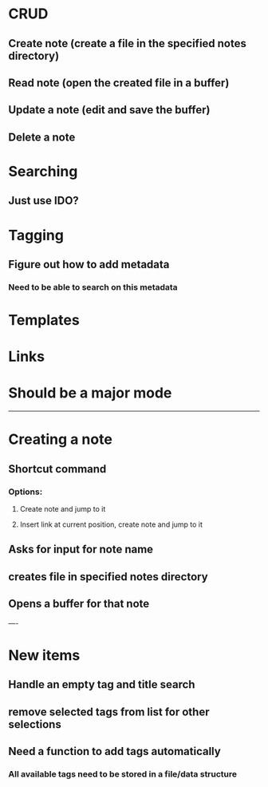 * CRUD
** Create note (create a file in the specified notes directory)
** Read note (open the created file in a buffer)
** Update a note (edit and save the buffer)
** Delete a note
* Searching
** Just use IDO?
* Tagging
** Figure out how to add metadata
*** Need to be able to search on this metadata
* Templates
* Links
* Should be a major mode

-----

* Creating a note
** Shortcut command
*** Options:
**** Create note and jump to it
**** Insert link at current position, create note and jump to it
** Asks for input for note name
** creates file in specified notes directory
** Opens a buffer for that note


----

* New items
** Handle an empty tag and title search
** remove selected tags from list for other selections
** Need a function to add tags automatically
*** All available tags need to be stored in a file/data structure
